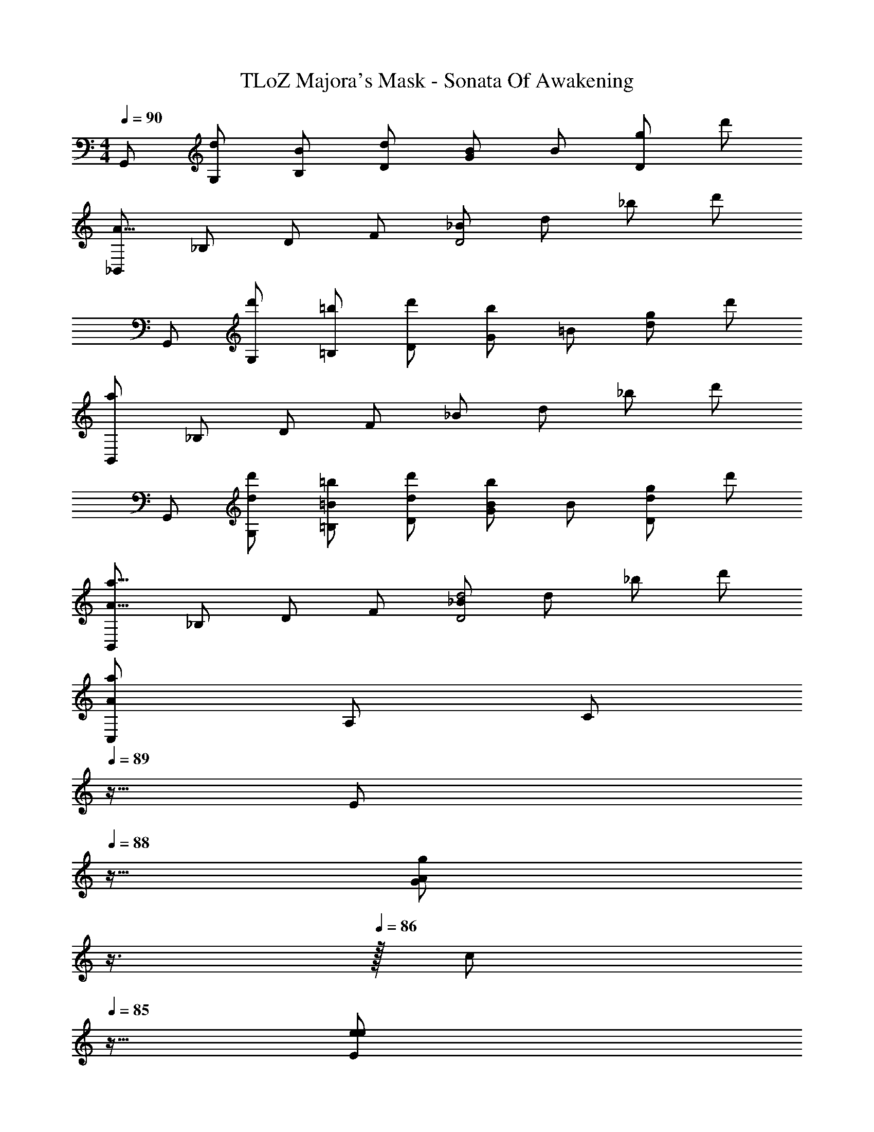 X: 1
T: TLoZ Majora's Mask - Sonata Of Awakening
Z: ABC Generated by Starbound Composer
L: 1/4
M: 4/4
Q: 1/4=90
K: C
G,,/2 [d/2G,/2] [B/2B,/2] [d/2D/2] [G/2B7/6] B/2 [g/2D] d'/2 
[_B,,/2A17/8] _B,/2 D/2 F/2 [_B/2D2] d/2 _b/2 d'/2 
G,,/2 [d'/2G,/2] [=b/2=B,/2] [d'/2D/2] [G/2b7/6] =B/2 [g/2d] d'/2 
[B,,/2a97/24] _B,/2 D/2 F/2 _B/2 d/2 _b/2 d'/2 
G,,/2 [d/2d'/2G,/2] [=B/2=b/2=B,/2] [d/2d'/2D/2] [G/2B7/6b7/6] B/2 [g/2Dd] d'/2 
[B,,/2A17/8a17/8] _B,/2 D/2 F/2 [_B/2D2d2] d/2 _b/2 d'/2 
[C,/2A23/12a49/24] A,/2 [z11/32C/2] 
Q: 1/4=89
z5/32 [z7/32E/2] 
Q: 1/4=88
z9/32 [z3/32A/2Gg] 
Q: 1/4=87
z3/8 
Q: 1/4=86
z/32 [z11/32c/2] 
Q: 1/4=85
z5/32 [z7/32e/2e25/24E13/12] 
Q: 1/4=84
z9/32 [z3/32a/2] 
Q: 1/4=83
z3/8 
Q: 1/4=82
z/32 
[z11/32D,/2^f63/8^F63/8] 
Q: 1/4=81
z5/32 [z7/32^F,/2] 
Q: 1/4=80
z9/32 [z3/32A,/2] 
Q: 1/4=79
z3/8 
Q: 1/4=78
z/32 [z11/32D/2] 
Q: 1/4=77
z5/32 [z7/32F/2] 
Q: 1/4=76
z9/32 [z5/32A/2] 
Q: 1/4=75
z11/32 [z/32d/2] 
Q: 1/4=74
z3/8 
Q: 1/4=73
z3/32 [z9/32a/2] 
Q: 1/4=72
z7/32 
[z5/32d'31/8] 
Q: 1/4=71
z3/8 
Q: 1/4=70
z3/8 
Q: 1/4=69
z3/8 
Q: 1/4=68
z3/8 
Q: 1/4=39
z33/16 
Q: 1/4=68
